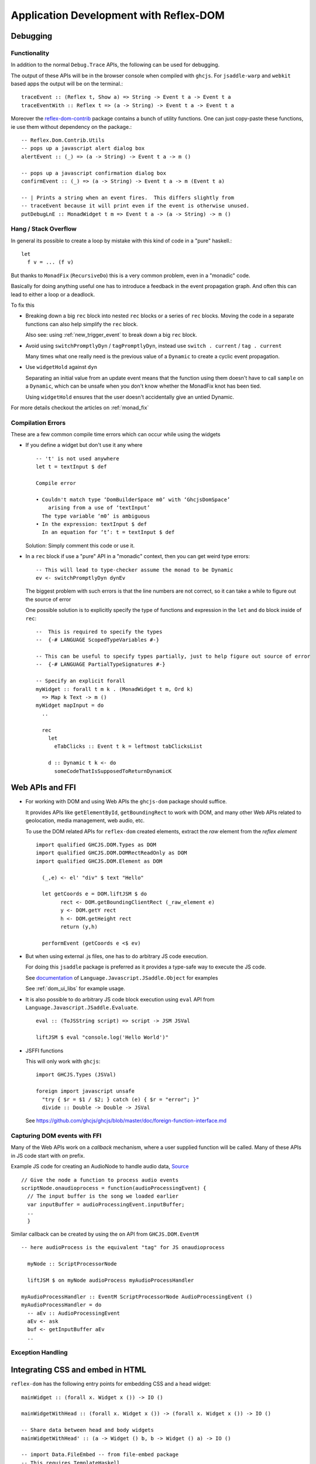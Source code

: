 Application Development with Reflex-DOM
=======================================

..
   Dev Environment
   ---------------

   * reflex-plaform

   * GHCi,

   * hoogle
   See :ref:`haddock_and_hoogle`

   *

Debugging
---------

Functionality
~~~~~~~~~~~~~

In addition to the normal ``Debug.Trace`` APIs, the following can be used for debugging.

The output of these APIs will be in the browser console when compiled with ``ghcjs``.
For ``jsaddle-warp`` and ``webkit`` based apps the output will be on the terminal.::


  traceEvent :: (Reflex t, Show a) => String -> Event t a -> Event t a
  traceEventWith :: Reflex t => (a -> String) -> Event t a -> Event t a 

Moreover the `reflex-dom-contrib <https://github.com/reflex-frp/reflex-dom-contrib/blob/master/src/Reflex/Dom/Contrib/Utils.hs>`_ package contains a bunch of utility functions.
One can just copy-paste these functions, ie use them without dependency on the package.::

  -- Reflex.Dom.Contrib.Utils
  -- pops up a javascript alert dialog box
  alertEvent :: (_) => (a -> String) -> Event t a -> m ()

  -- pops up a javascript confirmation dialog box
  confirmEvent :: (_) => (a -> String) -> Event t a -> m (Event t a)

  -- | Prints a string when an event fires.  This differs slightly from
  -- traceEvent because it will print even if the event is otherwise unused.
  putDebugLnE :: MonadWidget t m => Event t a -> (a -> String) -> m ()

.. _hang_stack_overflow:

Hang / Stack Overflow
~~~~~~~~~~~~~~~~~~~~~

In general its possible to create a loop by mistake with this kind of code in a "pure" haskell.::

  let
    f v = ... (f v)

But thanks to ``MonadFix`` (``RecursiveDo``) this is a very common problem, even in a "monadic" code.

Basically for doing anything useful one has to introduce a feedback in the event propagation graph.
And often this can lead to either a loop or a deadlock.

To fix this

* Breaking down a big ``rec`` block into nested ``rec`` blocks or a series of ``rec`` blocks.
  Moving the code in a separate functions can also help simplify the ``rec`` block.

  Also see: using :ref:`new_trigger_event` to break down a big ``rec`` block.

* Avoid using ``switchPromptlyDyn`` / ``tagPromptlyDyn``, instead use ``switch . current`` / ``tag . current``

  Many times what one really need is the previous value of a ``Dynamic`` to create a cyclic event propagation.

* Use ``widgetHold`` against ``dyn``

  Separating an initial value from an update event means that the function using them doesn't have to call ``sample`` on a ``Dynamic``,
  which can be unsafe when you don't know whether the MonadFix knot has been tied.

  Using ``widgetHold`` ensures that the user doesn't accidentally give an untied Dynamic.

For more details checkout the articles on :ref:`monad_fix`


Compilation Errors
~~~~~~~~~~~~~~~~~~

These are a few common compile time errors which can occur while using the
widgets

* If you define a widget but don't use it any where ::

    -- 't' is not used anywhere
    let t = textInput $ def

    Compile error

    • Couldn't match type ‘DomBuilderSpace m0’ with ‘GhcjsDomSpace’
        arising from a use of ‘textInput’
      The type variable ‘m0’ is ambiguous
    • In the expression: textInput $ def
      In an equation for ‘t’: t = textInput $ def


  Solution: Simply comment this code or use it.


* In a ``rec`` block if use a "pure" API in a "monadic" context, then you can get weird type errors::

    -- This will lead to type-checker assume the monad to be Dynamic
    ev <- switchPromptlyDyn dynEv

  The biggest problem with such errors is that the line numbers are not correct, so it can take a while to figure out the source of error

  One possible solution is to explicitly specify the type of functions and expression in the ``let`` and ``do`` block inside of ``rec``::

    --  This is required to specify the types
    --  {-# LANGUAGE ScopedTypeVariables #-}

    -- This can be useful to specify types partially, just to help figure out source of error
    --  {-# LANGUAGE PartialTypeSignatures #-}

    -- Specify an explicit forall
    myWidget :: forall t m k . (MonadWidget t m, Ord k)
      => Map k Text -> m ()
    myWidget mapInput = do
      ..

      rec
        let
          eTabClicks :: Event t k = leftmost tabClicksList

        d :: Dynamic t k <- do
          someCodeThatIsSupposedToReturnDynamicK

.. _ffi:

Web APIs and FFI
----------------

* For working with DOM and using Web APIs the ``ghcjs-dom`` package should suffice.

  It provides APIs like ``getElementById``, ``getBoundingRect`` to work with DOM, and many other Web APIs related to geolocation, media management, web audio, etc.

  To use the DOM related APIs for ``reflex-dom`` created elements, extract the `raw` element from the `reflex element` ::

    import qualified GHCJS.DOM.Types as DOM
    import qualified GHCJS.DOM.DOMRectReadOnly as DOM
    import qualified GHCJS.DOM.Element as DOM

      (_,e) <- el' "div" $ text "Hello"
      
      let getCoords e = DOM.liftJSM $ do
            rect <- DOM.getBoundingClientRect (_raw_element e)
            y <- DOM.getY rect
            h <- DOM.getHeight rect
            return (y,h)

      performEvent (getCoords e <$ ev)

* But when using external .js files, one has to do arbitrary JS code execution.

  For doing this ``jsaddle`` package is preferred as it provides a type-safe way to execute the JS code.

  See `documentation <https://hackage.haskell.org/package/jsaddle-0.9.4.0/docs/Language-Javascript-JSaddle-Object.html>`_ of ``Language.Javascript.JSaddle.Object`` for examples

  See :ref:`dom_ui_libs` for example usage.

* It is also possible to do arbitrary JS code block execution using ``eval`` API from ``Language.Javascript.JSaddle.Evaluate``. ::

    eval :: (ToJSString script) => script -> JSM JSVal

    liftJSM $ eval "console.log('Hello World')"

* JSFFI functions

  This will only work with ``ghcjs``::

    import GHCJS.Types (JSVal)
    
    foreign import javascript unsafe
      "try { $r = $1 / $2; } catch (e) { $r = "error"; }"
      divide :: Double -> Double -> JSVal

  See https://github.com/ghcjs/ghcjs/blob/master/doc/foreign-function-interface.md

Capturing DOM events with FFI
~~~~~~~~~~~~~~~~~~~~~~~~~~~~~

Many of the Web APIs work on a `callback` mechanism, where a user supplied function will be called. Many of these APIs in JS code start with `on` prefix.

Example JS code for creating an AudioNode to handle audio data,
`Source <https://developer.mozilla.org/en-US/docs/Web/API/ScriptProcessorNode>`_ ::

  // Give the node a function to process audio events
  scriptNode.onaudioprocess = function(audioProcessingEvent) {
    // The input buffer is the song we loaded earlier
    var inputBuffer = audioProcessingEvent.inputBuffer;
    ..
    }

Similar callback can be created by using the ``on`` API from ``GHCJS.DOM.EventM`` ::

  -- here audioProcess is the equivalent "tag" for JS onaudioprocess

    myNode :: ScriptProcessorNode
    
    liftJSM $ on myNode audioProcess myAudioProcessHandler

  myAudioProcessHandler :: EventM ScriptProcessorNode AudioProcessingEvent ()
  myAudioProcessHandler = do
    -- aEv :: AudioProcessingEvent
    aEv <- ask
    buf <- getInputBuffer aEv
    ..

Exception Handling
~~~~~~~~~~~~~~~~~~

..   Add proper exception handling

     jsFn <- eval "(function (cb) { try{cb();alert(1)}catch(e){console.warn(e);alert(2)} })"
     
         (funJsv) <- function $ \ _ _ args -> do
           io $ print 13333
     call jsFn jsFn [funJsv]


  
Integrating CSS and embed in HTML
------------------------------------

``reflex-dom`` has the following entry points for embedding CSS and a head widget::

  mainWidget :: (forall x. Widget x ()) -> IO ()

  mainWidgetWithHead :: (forall x. Widget x ()) -> (forall x. Widget x ()) -> IO ()

  -- Share data between head and body widgets
  mainWidgetWithHead' :: (a -> Widget () b, b -> Widget () a) -> IO ()
  
  -- import Data.FileEmbed -- from file-embed package
  -- This requires TemplateHaskell
  -- customCss :: ByteString
  -- customCss = $(embedFile "src/custom.css")
  mainWidgetWithCss :: ByteString -> (forall x. Widget x ()) -> IO ()
  
  mainWidgetInElementById :: Text -> (forall x. Widget x ()) -> IO ()

``reflex-dom-core`` provides equivalent functions in ``Reflex.Dom.Main`` for use with ``jsaddle-warp``



Deploying
---------

Nix based server
~~~~~~~~~~~~~~~~

If your server has ``nix`` installed then the steps to deploy are quite simple.

If you are using :ref:`reflex_project_skeleton` or following `project-development.md <https://github.com/reflex-frp/reflex-platform/blob/develop/docs/project-development.md>`_
follow the instructions and create the ``nix-build`` outputs of your backend and frontend projects.

* Frontend

  For ``ghcjs`` based projects the ``frontend-result`` will contain the *.js files which you can simply copy to the desired location on server.

  For information on the use of closure compiler to reduce the size of ``all.js`` see https://github.com/ghcjs/ghcjs/wiki/Deployment

* Backend

  For ``backend-result`` once you have the build products ready, copy them to server using::

    # or nix copy, if using nix 2.0
    $ nix-copy-closure --to someuser@server.org backend-result

  You will have to configure the server's nix configuration and add `someuser` to trusted users::
  
  For NixOS add this to ``/etc/nixos/configuration.nix``::
  
    nix.trustedUsers = [ "someuser" ];
  
  For non NixOS, add this to ``/etc/nix/nix.conf``::
  
    trusted-users = someuser
  
  On the server then use the same nix-path

Miscellaneous
-------------

Rendering image from ``ByteString``
~~~~~~~~~~~~~~~~~~~~~~~~~~~~~~~~~~~~~~~~~~~~~

If you have the encoded image data as ``ByteString`` then you can render the image in browser using the `img` tag in combination with `createObjectURL`.

This API will create a URL which can be specified in the ``img`` tag's ``src`` attribute::

  foreign import javascript unsafe "window['URL']['createObjectURL']($1)" createObjectURL_ :: Blob.Blob -> IO JS.JSVal

  createObjectURL :: ByteString -> IO Text
  createObjectURL bs = do
    let opt :: Maybe JS.BlobPropertyBag
        opt = Nothing
    -- bsToArrayBuffer :: MonadJSM m => ByteString -> m ArrayBuffer
    ba <- bsToArrayBuffer bs
    b <- Blob.newBlob [ba] opt
    url <- createObjectURL_ b
    return $ T.pack $ JS.fromJSString $ JS.pFromJSVal url

Android / iOS Apps
------------------

On a mobile device the speed of a ``ghcjs`` based browser app can be extremely bad. But the good news is that with little effort the ``reflex-dom`` apps can be compiled to run as a native mobile app. The performance of these apps can be considerably faster (of the order of 10x) as the haskell runtime runs on the actual processor.

See the README of :ref:`reflex_project_skeleton` or `project-development.md <https://github.com/reflex-frp/reflex-platform/blob/develop/docs/project-development.md#building-mobile-apps>`_
for instructions of creating an android or iOS app from your frontend project.

Also see: https://github.com/gonimo/gonimo

.. note:: Cross-compiling currently doesn't support Template Haskell, so replace all the ``makeLenses``, etc code with generated splices

.. todo:: Expand this section
